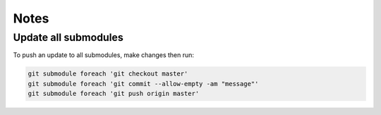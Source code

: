 Notes 
===== 


Update all submodules 
---------------------

To push an update to all submodules, make changes then run: 

.. code:: bash 

    git submodule foreach 'git checkout master'
    git submodule foreach 'git commit --allow-empty -am "message"'
    git submodule foreach 'git push origin master'